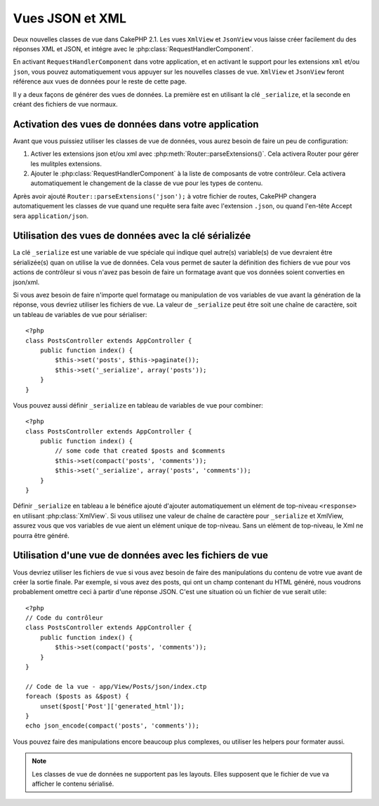 Vues JSON et XML
################

Deux nouvelles classes de vue dans CakePHP 2.1. Les vues ``XmlView`` et 
``JsonView`` vous laisse créer facilement du des réponses XML et JSON,
et intégre avec le :php:class:`RequestHandlerComponent`.

En activant ``RequestHandlerComponent`` dans votre application, et en activant 
le support pour les extensions ``xml`` et/ou ``json``, vous pouvez 
automatiquement  vous appuyer sur les nouvelles classes de vue. ``XmlView`` et 
``JsonView`` feront référence aux vues de données pour le reste de cette page.

Il y a deux façons de générer des vues de données. La première est en utilisant
la clé ``_serialize``, et la seconde en créant des fichiers de vue normaux.

Activation des vues de données dans votre application
=====================================================

Avant que vous puissiez utiliser les classes de vue de données, vous aurez 
besoin de faire un peu de configuration:

#. Activer les extensions json et/ou xml avec
   :php:meth:`Router::parseExtensions()`.  Cela activera Router pour gérer les
   mulitples extensions.
#. Ajouter le :php:class:`RequestHandlerComponent` à la liste de composants de
   votre contrôleur. Cela activera automatiquement le changement de la classe 
   de vue pour les types de contenu.

Après avoir ajouté ``Router::parseExtensions('json');`` à votre fichier de 
routes, CakePHP changera automatiquement les classes de vue quand une requête
sera faite avec l'extension ``.json``, ou quand l'en-tête Accept sera
``application/json``.

Utilisation des vues de données avec la clé sérializée
======================================================

La clé ``_serialize`` est une variable de vue spéciale qui indique quel autre(s) 
variable(s) de vue devraient être sérializée(s) quan on utilise la vue de 
données. Cela vous permet de sauter la définition des fichiers de vue pour vos 
actions de contrôleur si vous n'avez pas besoin de faire un formatage avant que
vos données soient converties en json/xml.

Si vous avez besoin de faire n'importe quel formatage ou manipulation de vos
variables de vue avant la génération de la réponse, vous devriez utiliser les
fichiers de vue. La valeur de ``_serialize`` peut être soit une chaîne de 
caractère, soit un tableau de variables de vue pour sérialiser::

    <?php
    class PostsController extends AppController {
        public function index() {
            $this->set('posts', $this->paginate());
            $this->set('_serialize', array('posts'));
        }
    }

Vous pouvez aussi définir ``_serialize`` en tableau de variables de vue pour 
combiner::

    <?php
    class PostsController extends AppController {
        public function index() {
            // some code that created $posts and $comments
            $this->set(compact('posts', 'comments'));
            $this->set('_serialize', array('posts', 'comments'));
        }
    }

Définir ``_serialize`` en tableau a le bénéfice ajouté d'ajouter automatiquement
un elément de top-niveau ``<response>`` en utilisant :php:class:`XmlView`.
Si vous utilisez une valeur de chaîne de caractère pour ``_serialize`` et 
XmlView, assurez vous que vos variables de vue aient un elément unique de 
top-niveau. Sans un elément de top-niveau, le Xml ne pourra être généré.

Utilisation d'une vue de données avec les fichiers de vue
=========================================================

Vous devriez utiliser les fichiers de vue si vous avez besoin de faire des 
manipulations du contenu de votre vue avant de créer la sortie finale. Par 
exemple, si vous avez des posts, qui ont un champ contenant du HTML généré, 
nous voudrons probablement omettre ceci à partir d'une réponse JSON. C'est 
une situation où un fichier de vue serait utile::

    <?php
    // Code du contrôleur
    class PostsController extends AppController {
        public function index() {
            $this->set(compact('posts', 'comments'));
        }
    }

    // Code de la vue - app/View/Posts/json/index.ctp
    foreach ($posts as &$post) {
        unset($post['Post']['generated_html']);
    }
    echo json_encode(compact('posts', 'comments'));

Vous pouvez faire des manipulations encore beaucoup plus complexes, ou
utiliser les helpers pour formater aussi.

.. note::

    Les classes de vue de données ne supportent pas les layouts. Elles 
    supposent que le fichier de vue va afficher le contenu sérialisé. 

.. php:class:: XmlView

    Une classe de vue pour la génération de vue de données Xml. Voir au-dessus 
    pour savoir comment vous pouvez utiliser XmlView dans votre application

.. php:class:: JsonView

    Une classe de vue pour la génération de vue de données Json. Voir au-dessus 
    pour savoir comment vous pouvez utiliser XmlView dans votre application